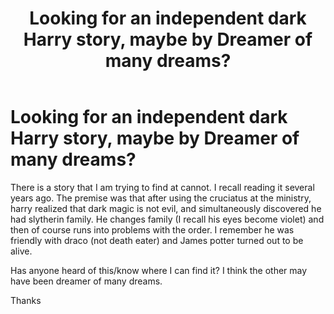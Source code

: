#+TITLE: Looking for an independent dark Harry story, maybe by Dreamer of many dreams?

* Looking for an independent dark Harry story, maybe by Dreamer of many dreams?
:PROPERTIES:
:Author: eisenholz
:Score: 4
:DateUnix: 1450549611.0
:DateShort: 2015-Dec-19
:FlairText: Request
:END:
There is a story that I am trying to find at cannot. I recall reading it several years ago. The premise was that after using the cruciatus at the ministry, harry realized that dark magic is not evil, and simultaneously discovered he had slytherin family. He changes family (I recall his eyes become violet) and then of course runs into problems with the order. I remember he was friendly with draco (not death eater) and James potter turned out to be alive.

Has anyone heard of this/know where I can find it? I think the other may have been dreamer of many dreams.

Thanks

